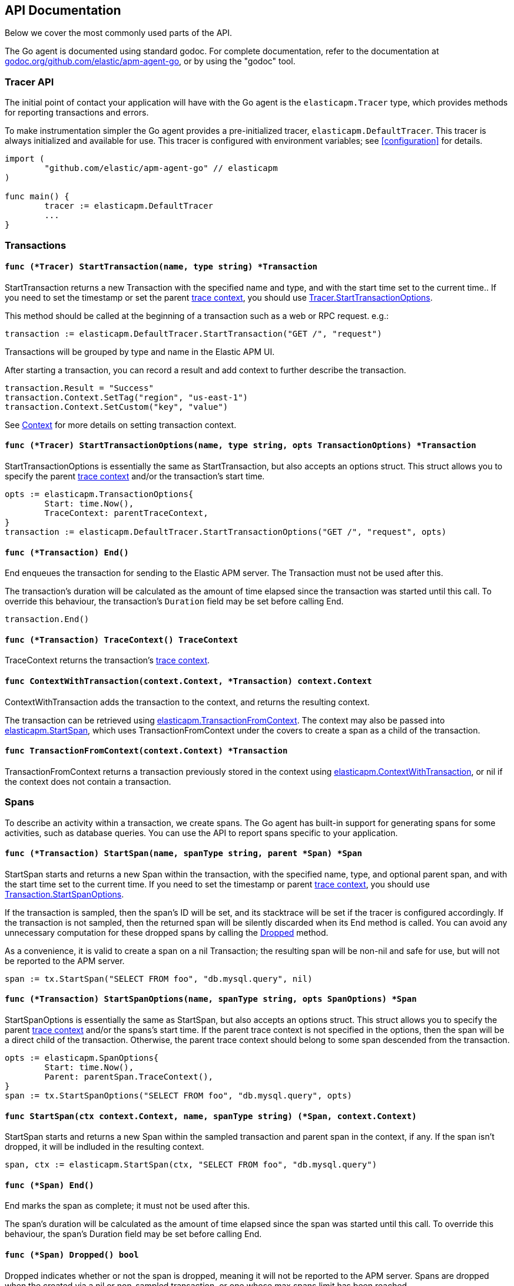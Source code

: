 [[api]]
== API Documentation

Below we cover the most commonly used parts of the API.

The Go agent is documented using standard godoc. For complete documentation,
refer to the documentation at https://godoc.org/github.com/elastic/apm-agent-go/[godoc.org/github.com/elastic/apm-agent-go],
or by using the "godoc" tool.

[float]
[[tracer-api]]
=== Tracer API

The initial point of contact your application will have with the Go agent
is the `elasticapm.Tracer` type, which provides methods for reporting
transactions and errors.

To make instrumentation simpler the Go agent provides a pre-initialized
tracer, `elasticapm.DefaultTracer`. This tracer is always initialized and
available for use. This tracer is configured with environment variables;
see <<configuration>> for details.

[source,go]
----
import (
	"github.com/elastic/apm-agent-go" // elasticapm
)

func main() {
	tracer := elasticapm.DefaultTracer
	...
}
----

// -------------------------------------------------------------------------------------------------

[float]
[[transaction-api]]
=== Transactions

[float]
[[tracer-api-start-transaction]]
==== `func (*Tracer) StartTransaction(name, type string) *Transaction`

StartTransaction returns a new Transaction with the specified name and type,
and with the start time set to the current time.. If you need to set the
timestamp or set the parent <<trace-context, trace context>>, you should use
<<tracer-api-start-transaction-options, Tracer.StartTransactionOptions>>.

This method should be called at the beginning of a transaction such as a web
or RPC request. e.g.:

[source,go]
----
transaction := elasticapm.DefaultTracer.StartTransaction("GET /", "request")
----

Transactions will be grouped by type and name in the Elastic APM UI.

After starting a transaction, you can record a result and add context to
further describe the transaction.

[source,go]
----
transaction.Result = "Success"
transaction.Context.SetTag("region", "us-east-1")
transaction.Context.SetCustom("key", "value")
----

See <<context-api>> for more details on setting transaction context.

[float]
[[tracer-api-start-transaction-options]]
==== `func (*Tracer) StartTransactionOptions(name, type string, opts TransactionOptions) *Transaction`

StartTransactionOptions is essentially the same as StartTransaction, but
also accepts an options struct. This struct allows you to specify the
parent <<trace-context, trace context>> and/or the transaction's start time.

[source,go]
----
opts := elasticapm.TransactionOptions{
	Start: time.Now(),
	TraceContext: parentTraceContext,
}
transaction := elasticapm.DefaultTracer.StartTransactionOptions("GET /", "request", opts)
----

[float]
[[transaction-end]]
==== `func (*Transaction) End()`

End enqueues the transaction for sending to the Elastic APM server.
The Transaction must not be used after this.

The transaction's duration will be calculated as the amount of time
elapsed since the transaction was started until this call. To override
this behaviour, the transaction's `Duration` field may be set before
calling End.

[source,go]
----
transaction.End()
----

[float]
[[transaction-tracecontext]]
==== `func (*Transaction) TraceContext() TraceContext`

TraceContext returns the transaction's <<trace-context, trace context>>.

[float]
[[elasticapm-context-with-transaction]]
==== `func ContextWithTransaction(context.Context, *Transaction) context.Context`

ContextWithTransaction adds the transaction to the context, and returns the resulting context.

The transaction can be retrieved using <<elasticapm-transaction-from-context, elasticapm.TransactionFromContext>>.
The context may also be passed into <<elasticapm-start-span, elasticapm.StartSpan>>, which uses
TransactionFromContext under the covers to create a span as a child of the transaction.

[float]
[[elasticapm-transaction-from-context]]
==== `func TransactionFromContext(context.Context) *Transaction`

TransactionFromContext returns a transaction previously stored in the context using
<<elasticapm-context-with-transaction, elasticapm.ContextWithTransaction>>, or nil if the context
does not contain a transaction.

// -------------------------------------------------------------------------------------------------

[float]
[[span-api]]
=== Spans

To describe an activity within a transaction, we create spans. The Go agent
has built-in support for generating spans for some activities, such as
database queries. You can use the API to report spans specific to your
application.

[float]
[[transaction-start-span]]
==== `func (*Transaction) StartSpan(name, spanType string, parent *Span) *Span`

StartSpan starts and returns a new Span within the transaction, with the specified name,
type, and optional parent span, and with the start time set to the current time.
If you need to set the timestamp or parent <<trace-context, trace context>>, you should
use <<transaction-start-span-options, Transaction.StartSpanOptions>>.

If the transaction is sampled, then the span's ID will be set, and its stacktrace will
be set if the tracer is configured accordingly. If the transaction is not sampled, then
the returned span will be silently discarded when its End method is called. You can
avoid any unnecessary computation for these dropped spans by calling the <<span-dropped, Dropped>>
method.

As a convenience, it is valid to create a span on a nil Transaction; the resulting span
will be non-nil and safe for use, but will not be reported to the APM server.

[source,go]
----
span := tx.StartSpan("SELECT FROM foo", "db.mysql.query", nil)
----

[float]
[[transaction-start-span-options]]
==== `func (*Transaction) StartSpanOptions(name, spanType string, opts SpanOptions) *Span`

StartSpanOptions is essentially the same as StartSpan, but also accepts an options struct.
This struct allows you to specify the parent <<trace-context, trace context>> and/or the
spans's start time. If the parent trace context is not specified in the options, then the
span will be a direct child of the transaction. Otherwise, the parent trace context should
belong to some span descended from the transaction.

[source,go]
----
opts := elasticapm.SpanOptions{
	Start: time.Now(),
	Parent: parentSpan.TraceContext(),
}
span := tx.StartSpanOptions("SELECT FROM foo", "db.mysql.query", opts)
----

[float]
[[elasticapm-start-span]]
==== `func StartSpan(ctx context.Context, name, spanType string) (*Span, context.Context)`

StartSpan starts and returns a new Span within the sampled transaction and parent span
in the context, if any. If the span isn't dropped, it will be indluded in the resulting
context.

[source,go]
----
span, ctx := elasticapm.StartSpan(ctx, "SELECT FROM foo", "db.mysql.query")
----

[float]
[[span-end]]
==== `func (*Span) End()`

End marks the span as complete; it must not be used after this.

The span's duration will be calculated as the amount of time elapsed
since the span was started until this call. To override this behaviour,
the span's Duration field may be set before calling End.

[float]
[[span-dropped]]
==== `func (*Span) Dropped() bool`

Dropped indicates whether or not the span is dropped, meaning it will not be reported to
the APM server. Spans are dropped when the created via a nil or non-sampled transaction,
or one whose max spans limit has been reached.

[float]
[[span-tracecontext]]
==== `func (*Span) TraceContext() TraceContext`

TraceContext returns the span's <<trace-context, trace context>>.

[float]
[[elasticapm-context-with-span]]
==== `func ContextWithSpan(context.Context, *Span) context.Context`

ContextWithSpan adds the span to the context, and returns the resulting context.

The span can be retrieved using <<elasticapm-span-from-context, elasticapm.SpanFromContext>>.
The context may also be passed into <<elasticapm-start-span, elasticapm.StartSpan>>, which uses
SpanFromContext under the covers to create another span as a child of the span.

[float]
[[elasticapm-span-from-context]]
==== `func SpanFromContext(context.Context) *Span`

SpanFromContext returns a span previously stored in the context using
<<elasticapm-context-with-span, elasticapm.ContextWithSpan>>, or nil if the context
does not contain a span.

// -------------------------------------------------------------------------------------------------

[float]
[[context-api]]
=== Context

When reporting transactions and errors you can provide context to describe
those events. Built-in instrumentation will typically provide some context,
e.g. the URL and remote address for an HTTP request. You can also provide
custom context and tags.

[float]
[[context-set-tag]]
==== `func (*Context) SetTag(key, value string)`

SetTag tags the transaction or error with the given key and value. The
key must not contain any special characters (`.`, `*`, or `"`). Values
longer than 1024 characters will be truncated. Tags will be indexed in
Elasticsearch as keyword fields.

[float]
[[context-set-custom]]
==== `func (*Context) SetCustom(key string, value interface{})`

SetCustom associates arbitrary context with the transaction or error. The
only restriction is that the name may not contain any special characters
(`.`, `*`, or `"`), and the value must be JSON-encodable. Custom context
will not be indexed in Elasticsearch, but will be included in the document.

[float]
[[context-set-username]]
==== `func (*Context) SetUsername(username string)`

SetUsername records the username of the user associated with the transaction.

[float]
[[context-set-user-id]]
==== `func (*Context) SetUserID(id string)`

SetUserID records the ID of the user associated with the transaction.

[float]
[[context-set-user-email]]
==== `func (*Context) SetUserEmail(email string)`

SetUserEmail records the email address of the user associated with the transaction.

// -------------------------------------------------------------------------------------------------

[float]
[[error-api]]
=== Errors

Elastic APM provides two methods of capturing an error event: reporting an error log record,
and reporting an "exception" (either a panic or an error in Go parlance).

[float]
[[tracer-new-error]]
==== `func (*Tracer) NewError(error) *Error`

NewError returns a new Error with details taken from err.

The exception message will be set to `err.Error()`. The exception module and type will be set
to the package and type name of the cause of the error, respectively, where the cause has the
same definition as given by https://github.com/pkg/errors[github.com/pkg/errors].

[source,go]
----
e := elasticapm.DefaultTracer.NewError(err)
...
e.Send()
----

The provided error can implement any of several interfaces to provide additional information:

[source,go]
----
// Errors implementing ErrorsStacktracer will have their stacktrace
// set based on the result of the StackTrace method.
type ErrorsStacktracer interface {
    StackTrace() github.com/pkg/errors.StackTrace
}

// Errors implementing Stacktracer will have their stacktrace
// set based on the result of the StackTrace method.
type Stacktracer interface {
    StackTrace() []github.com/elastic/apm-agent-go/stacktrace.Frame
}

// Errors implementing Typer will have a "type" field set to the
// result of the Type method.
type Typer interface {
	Type() string
}

// Errors implementing StringCoder will have a "code" field set to the
// result of the Code method.
type StringCoder interface {
	Code() string
}

// Errors implementing NumberCoder will have a "code" field set to the
// result of the Code method.
type NumberCoder interface {
	Code() float64
}
----

Errors created by with NewError will have their ID field populated with a unique ID.
This can be used in your application for correlation.

[float]
[[tracer-new-error-log]]
==== `func (*Tracer) NewErrorLog(ErrorLogRecord) *Error`

NewErrorLog returns a new Error for the given ErrorLogRecord:

[source,go]
----
type ErrorLogRecord struct {
	// Message holds the message for the log record,
	// e.g. "failed to connect to %s".
	//
	// If this is empty, "[EMPTY]" will be used.
	Message string

	// MessageFormat holds the non-interpolated format
	// of the log record, e.g. "failed to connect to %s".
	//
	// This is optional.
	MessageFormat string

	// Level holds the severity level of the log record.
	//
	// This is optional.
	Level string

	// LoggerName holds the name of the logger used.
	//
	// This is optional.
	LoggerName string
}
----

The resulting Error's stacktrace will not be set. Call the SetStacktrace method to set it, if desired.

[source,go]
----
e := elasticapm.DefaultTracer.NewErrorLog(elasticapm.ErrorLogRecord{
	Message: "Somebody set up us the bomb.",
})
...
e.Send()
----

[float]
[[error-set-transaction]]
==== `func (*Error) SetTransaction(*Transaction)`

SetTransaction associates the error with the given transaction. The transaction's End method must
not yet have been called.

[float]
[[error-set-span]]
==== `func (*Error) SetSpan(*Span)`

SetSpan associates the error with the given span, and the span's transaction. When calling SetSpan,
it is not necessary to also call SetTransaction. The span's End method must not yet have been called.

[float]
[[error-send]]
==== `func (*Error) Send()`

Send enqueues the error for sending to the Elastic APM server. The Error must not be used after this.

[float]
[[tracer-recovered]]
==== `func (*Tracer) Recovered(interface{}) *Error`

Recovered returns an Error from the recovered value, optionally associating it with a transaction.
The error is not sent; it is the responsibility of the caller to set the error's context as desired,
and then call its `Send` method.

[source,go]
----
tx := elasticapm.DefaultTracer.StartTransaction(...)
defer tx.End()
defer func() {
	if v := recover(); v != nil {
		e := elasticapm.DefaultTracer.Recovered(v)
		e.SetTransaction(tx)
		e.Send()
	}
}()
----

[float]
[[elasticapm-captureerror]]
==== `func CaptureError(context.Context, error) *Error`

CaptureError returns a new Error related to the sampled transaction and span present in the context,
if any, and sets its exception details using the given error. The Error.Handled field will be set to
true, and a stacktrace set.

If there is no transaction in the context, or it is not being sampled, CaptureError returns nil.
As a convenience, if the provided error is nil, then CaptureError will also return nil.

[source,go]
----
if err != nil {
        e := elasticapm.CaptureError(ctx, err)
        e.Send()
}
----

[float]
[[trace-context]]
==== Trace Context

Trace context contains the ID for a transaction or span, the ID of the end-to-end trace to which the
transaction or span belongs, and trace options such as flags relating to sampling. Trace context is
propagated between processes, e.g. in HTTP headers, in order to correlate events originating from
related services.

Elastic APM's trace context is based on the https://w3c.github.io/distributed-tracing/report-trace-context.html[W3C Trace Context]
draft.

[float]
[[error-context]]
==== Error Context

Errors can be associated with context just like transactions. See <<context-api>> for details.
In addition, errors can be associated with an active transaction or span using
<<error-set-transaction, SetTransaction>> or <<error-set-span, SetSpan>>, respectively.

[source,go]
----
tx := elasticapm.DefaultTracer.StartTransaction("GET /foo", "request")
defer tx.End()
e := elasticapm.DefaultTracer.NewError(err)
e.SetTransaction(tx)
e.Send()
----
